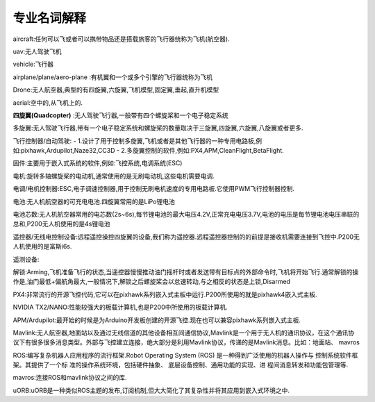 .. 专业名词解释:

================
专业名词解释
================

aircraft:任何可以飞或者可以携带物品还是搭载旅客的飞行器统称为飞机(航空器).

uav:无人驾驶飞机

vehicle:飞行器

airplane/plane/aero-plane :有机翼和一个或多个引擎的飞行器统称为飞机

Drone:无人航空器,典型的有四旋翼,六旋翼,飞机模型,固定翼,垂起,直升机模型

aerial:空中的,从飞机上的.

**四旋翼(Quadcopter)** :无人驾驶飞行器,一般带有四个螺旋桨和一个电子稳定系统

多旋翼:无人驾驶飞行器,带有一个电子稳定系统和螺旋桨的数量取决于三旋翼,四旋翼,六旋翼,八旋翼或者更多.

飞行控制器/自动驾驶: 
-   1.设计了用于控制多旋翼,飞机或者是其他飞行器的一种专用电路板,例如:pixhawk,Ardupilot,Naze32,CC3D
-   2.多旋翼控制的软件,例如:PX4,APM,CleanFlight,BetaFlight.

固件:主要用于嵌入式系统的软件,例如:飞控系统,电调系统(ESC)

电机:旋转多轴螺旋桨的电动机,通常使用的是无刷电动机,这些电机需要电调.

电调/电机控制器:ESC,电子调速控制器,用于控制无刷电机速度的专用电路板.它使用PWM飞行控制器控制.

电池:无人机航空器的可充电电池.四旋翼常用的是LiPo锂电池

电池芯数:无人机航空器常用的电芯数(2s~6s),每节锂电池的最大电压4.2V,正常充电电压3.7V,电池的电压是每节锂电池电压串联的总和,P200无人机使用的是4s锂电池

遥控器/无线电控制设备:远程遥控操控四旋翼的设备,我们称为遥控器.远程遥控器控制的的前提是接收机需要连接到飞控中.P200无人机使用的是富斯i6s.

遥测设备:

解锁:Arming,飞机准备飞行的状态,当遥控器慢慢推动油门摇杆时或者发送带有目标点的外部命令时,飞机将开始飞行.通常解锁的操作是,油门最低+偏航角最大,一般情况下,解锁之后螺旋桨会以怠速转动,与之相反的状态是上锁,Disarmed

PX4:非常流行的开源飞控代码,它可以在pixhawk系列嵌入式主板中运行.P200所使用的就是pixhawk4嵌入式主板.

NVIDIA TX2/NANO:性能较强大的板载计算机,也是P200中所使用的板载计算机.

APM/Ardupilot:最开始的时候是为Arduino开发板创建的开源飞控.现在也可以兼容pixhawk系列嵌入式主板.

Mavlink:无人航空器,地面站以及通过无线信道的其他设备相互间通信协议,Mavlink是一个用于无人机的通讯协议，在这个通讯协议下有很多很多消息类型。外部与飞控建立连接，绝大部分是利用Mavlink协议，传递的是Mavlink消息。比如：地面站、
mavros

ROS:编写复杂机器人应用程序的流行框架.Robot Operating System (ROS) 
是一种得到广泛使用的机器人操作与
控制系统软件框架。其提供了一个标
准的操作系统环境，包括硬件抽象、
底层设备控制、通用功能的实现、进
程间消息转发和功能包管理等.

mavros:连接ROS和mavlink协议之间的库.

uORB:uORB是一种类似ROS主题的发布,订阅机制,但大大简化了其复杂性并将其应用到嵌入式环境之中.

